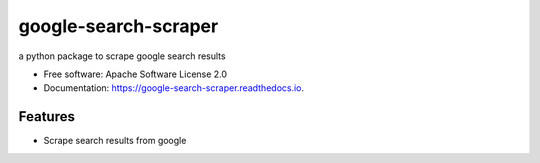 =====================
google-search-scraper
=====================


.. image:: https://img.shields.io/pypi/v/google-search-scraper.svg
        :target: https://pypi.python.org/pypi/google-search-scraper

.. image:: https://img.shields.io/travis/nidhaloff/google-search-scraper.svg
        :target: https://travis-ci.com/nidhaloff/google-search-scraper

.. image:: https://readthedocs.org/projects/google-search-scraper/badge/?version=latest
        :target: https://google-search-scraper.readthedocs.io/en/latest/?badge=latest
        :alt: Documentation Status


.. image:: https://pyup.io/repos/github/nidhaloff/google-search-scraper/shield.svg
     :target: https://pyup.io/repos/github/nidhaloff/google-search-scraper/
     :alt: Updates



a python package to scrape google search results


* Free software: Apache Software License 2.0
* Documentation: https://google-search-scraper.readthedocs.io.


Features
--------

* Scrape search results from google


